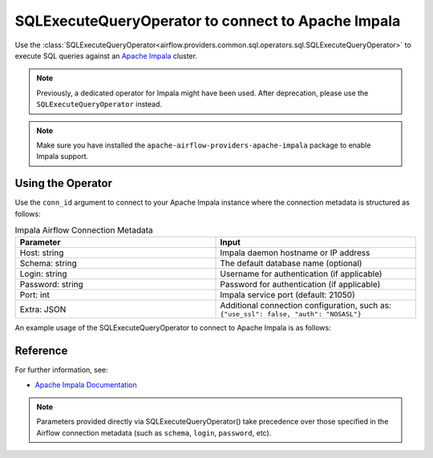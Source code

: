 .. Licensed to the Apache Software Foundation (ASF) under one
   or more contributor license agreements.  See the NOTICE file
   distributed with this work for additional information
   regarding copyright ownership.  The ASF licenses this file
   to you under the Apache License, Version 2.0 (the
   "License"); you may not use this file except in compliance
   with the License.  You may obtain a copy of the License at

..   http://www.apache.org/licenses/LICENSE-2.0

.. Unless required by applicable law or agreed to in writing,
   software distributed under the License is distributed on an
   "AS IS" BASIS, WITHOUT WARRANTIES OR CONDITIONS OF ANY
   KIND, either express or implied.  See the License for the
   specific language governing permissions and limitations
   under the License.

.. _howto/operator:ImpalaOperator:

SQLExecuteQueryOperator to connect to Apache Impala
=====================================================

Use the :class:`SQLExecuteQueryOperator<airflow.providers.common.sql.operators.sql.SQLExecuteQueryOperator>` to execute SQL queries against an
`Apache Impala <https://impala.apache.org/>`__ cluster.

.. note::
    Previously, a dedicated operator for Impala might have been used.
    After deprecation, please use the ``SQLExecuteQueryOperator`` instead.

.. note::
    Make sure you have installed the ``apache-airflow-providers-apache-impala`` package to enable Impala support.

Using the Operator
^^^^^^^^^^^^^^^^^^

Use the ``conn_id`` argument to connect to your Apache Impala instance where
the connection metadata is structured as follows:

.. list-table:: Impala Airflow Connection Metadata
   :widths: 25 25
   :header-rows: 1

   * - Parameter
     - Input
   * - Host: string
     - Impala daemon hostname or IP address
   * - Schema: string
     - The default database name (optional)
   * - Login: string
     - Username for authentication (if applicable)
   * - Password: string
     - Password for authentication (if applicable)
   * - Port: int
     - Impala service port (default: 21050)
   * - Extra: JSON
     - Additional connection configuration, such as:
       ``{"use_ssl": false, "auth": "NOSASL"}``

An example usage of the SQLExecuteQueryOperator to connect to Apache Impala is as follows:

.. exampleinclude:: /../tests/system/apache/impala/example_impala.py
   :language: python
   :start-after: [START howto_operator_impala]
   :end-before: [END howto_operator_impala]

Reference
^^^^^^^^^
For further information, see:

* `Apache Impala Documentation <https://impala.apache.org/docs/>`__

.. note::
  Parameters provided directly via SQLExecuteQueryOperator() take precedence over those specified
  in the Airflow connection metadata (such as ``schema``, ``login``, ``password``, etc).
